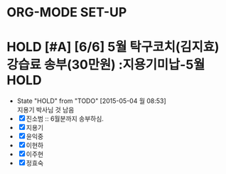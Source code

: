 * ORG-MODE SET-UP
#+STARTUP: showall indent hideblocks
#+FILETAGS: 
#+DRAWERS: HIDDEN STATE
#+COLUMNS: %38ITEM(Details) %TAGS(Context) %7TODO(To Do) %5Effort(Time){:} %6CLOCKSUM{Total}
#+PROPERTY: Effort_ALL 0 0:10 0:20 0:30 1:00 2:00 3:00 4:00 8:00



* HOLD [#A] [6/6] 5월 탁구코치(김지효) 강습료 송부(30만원)     :지용기미납-5월:HOLD:
DEADLINE: <2015-05-06 수 +1m>
- State "HOLD"       from "TODO"       [2015-05-04 월 08:53] \\
  지용기 박사님 것 남음
- [X] 진소범 :: 6월분까지 송부하심.
- [X] 지용기
- [X] 윤익중
- [X] 이현하
- [X] 이주현
- [X] 정효숙
  
  

